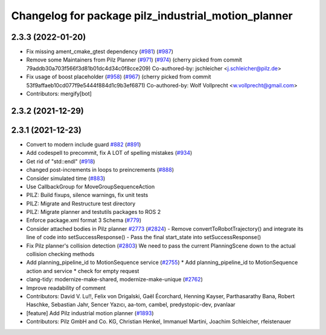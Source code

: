 ^^^^^^^^^^^^^^^^^^^^^^^^^^^^^^^^^^^^^^^^^^^^^^^^^^^^
Changelog for package pilz_industrial_motion_planner
^^^^^^^^^^^^^^^^^^^^^^^^^^^^^^^^^^^^^^^^^^^^^^^^^^^^

2.3.3 (2022-01-20)
------------------
* Fix missing ament_cmake_gtest dependency (`#981 <https://github.com/ros-planning/moveit2/issues/981>`_) (`#987 <https://github.com/ros-planning/moveit2/issues/987>`_)
* Remove some Maintainers from Pilz Planner (`#971 <https://github.com/ros-planning/moveit2/issues/971>`_) (`#974 <https://github.com/ros-planning/moveit2/issues/974>`_)
  (cherry picked from commit 79addb30a703f566f3d81b01dc4d34c0f8cce209)
  Co-authored-by: jschleicher <j.schleicher@pilz.de>
* Fix usage of boost placeholder (`#958 <https://github.com/ros-planning/moveit2/issues/958>`_) (`#967 <https://github.com/ros-planning/moveit2/issues/967>`_)
  (cherry picked from commit 53f9affaeb10cd077f9e5444f884d1c9b3ef6871)
  Co-authored-by: Wolf Vollprecht <w.vollprecht@gmail.com>
* Contributors: mergify[bot]

2.3.2 (2021-12-29)
------------------

2.3.1 (2021-12-23)
------------------
* Convert to modern include guard `#882 <https://github.com/ros-planning/moveit2/issues/882>`_ (`#891 <https://github.com/ros-planning/moveit2/issues/891>`_)
* Add codespell to precommit, fix A LOT of spelling mistakes (`#934 <https://github.com/ros-planning/moveit2/issues/934>`_)
* Get rid of "std::endl" (`#918 <https://github.com/ros-planning/moveit2/issues/918>`_)
* changed post-increments in loops to preincrements (`#888 <https://github.com/ros-planning/moveit2/issues/888>`_)
* Consider simulated time (`#883 <https://github.com/ros-planning/moveit2/issues/883>`_)
* Use CallbackGroup for MoveGroupSequenceAction
* PILZ: Build fixups, silence warnings, fix unit tests
* PILZ: Migrate and Restructure test directory
* PILZ: Migrate planner and testutils packages to ROS 2
* Enforce package.xml format 3 Schema (`#779 <https://github.com/ros-planning/moveit2/issues/779>`_)
* Consider attached bodies in Pilz planner `#2773 <https://github.com/ros-planning/moveit/issues/2773>`_ (`#2824 <https://github.com/ros-planning/moveit/issues/2824>`_)
  - Remove convertToRobotTrajectory() and integrate its line of code into setSuccessResponse()
  - Pass the final start_state into setSuccessResponse()
* Fix Pilz planner's collision detection (`#2803 <https://github.com/ros-planning/moveit/issues/2803>`_)
  We need to pass the current PlanningScene down to the actual collision checking methods
* Add planning_pipeline_id to MotionSequence service (`#2755 <https://github.com/ros-planning/moveit/issues/2755>`_)
  * Add planning_pipeline_id to MotionSequence action and service
  * check for empty request
* clang-tidy: modernize-make-shared, modernize-make-unique (`#2762 <https://github.com/ros-planning/moveit/issues/2762>`_)
* Improve readability of comment
* Contributors: David V. Lu!!, Felix von Drigalski, Gaël Écorchard, Henning Kayser, Parthasarathy Bana, Robert Haschke, Sebastian Jahr, Sencer Yazıcı, aa-tom, cambel, predystopic-dev, pvanlaar

* [feature] Add Pilz industrial motion planner (`#1893 <https://github.com/tylerjw/moveit/issues/1893>`_)
* Contributors: Pilz GmbH and Co. KG, Christian Henkel, Immanuel Martini, Joachim Schleicher, rfeistenauer
